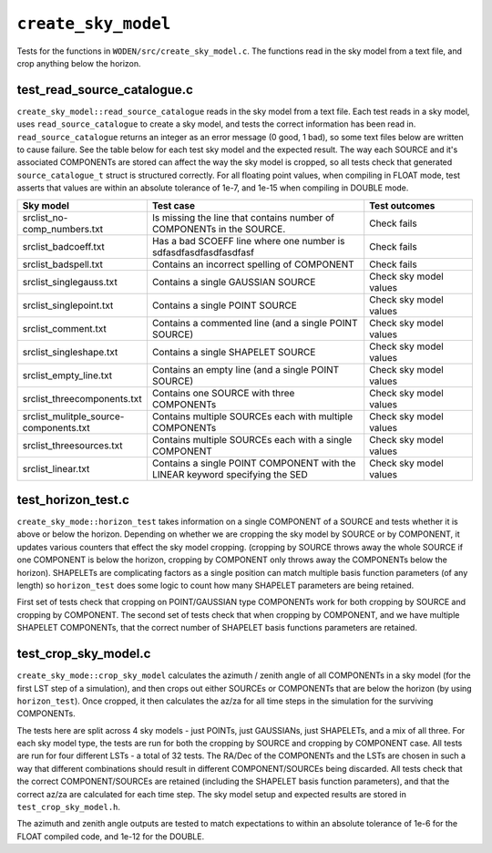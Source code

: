 ``create_sky_model``
=========================
Tests for the functions in ``WODEN/src/create_sky_model.c``. The functions
read in the sky model from a text file, and crop anything below the horizon.

test_read_source_catalogue.c
*********************************
``create_sky_model::read_source_catalogue`` reads in the sky model from a text
file. Each test reads in a sky model, uses ``read_source_catalogue`` to
create a sky model, and tests the correct information has been read in.
``read_source_catalogue`` returns an integer as an error message (0 good, 1 bad),
so some text files below are written to cause failure. See the table below
for each test sky model and the expected result. The way each SOURCE and it's
associated COMPONENTs are stored can affect the way the sky model is cropped,
so all tests check that generated ``source_catalogue_t`` struct is structured
correctly. For all floating point values, when compiling in FLOAT mode, test
asserts that values are within an absolute tolerance of 1e-7, and 1e-15 when
compiling in DOUBLE mode.

.. list-table::
   :widths: 25 50 25
   :header-rows: 1

   * - Sky model
     - Test case
     - Test outcomes
   * - srclist_no-comp_numbers.txt
     - Is missing the line that contains number of COMPONENTs in the SOURCE.
     - Check fails
   * - srclist_badcoeff.txt
     - Has a bad SCOEFF line where one number is sdfasdfasdfasdfasdfasf
     - Check fails
   * - srclist_badspell.txt
     - Contains an incorrect spelling of COMPONENT
     - Check fails
   * - srclist_singlegauss.txt
     - Contains a single GAUSSIAN SOURCE
     - Check sky model values
   * - srclist_singlepoint.txt
     - Contains a single POINT SOURCE
     - Check sky model values
   * - srclist_comment.txt
     - Contains a commented line (and a single POINT SOURCE)
     - Check sky model values
   * - srclist_singleshape.txt
     - Contains a single SHAPELET SOURCE
     - Check sky model values
   * - srclist_empty_line.txt
     - Contains an empty line  (and a single POINT SOURCE)
     - Check sky model values
   * - srclist_threecomponents.txt
     - Contains one SOURCE with three COMPONENTs
     - Check sky model values
   * - srclist_mulitple_source-components.txt
     - Contains multiple SOURCEs each with multiple COMPONENTs
     - Check sky model values
   * - srclist_threesources.txt
     - Contains multiple SOURCEs each with a single COMPONENT
     - Check sky model values
   * - srclist_linear.txt
     - Contains a single POINT COMPONENT with the LINEAR keyword specifying the SED
     - Check sky model values


test_horizon_test.c
*********************************
``create_sky_mode::horizon_test`` takes information on a single COMPONENT of a
SOURCE and tests whether it is above or below the horizon. Depending on
whether we are cropping the sky model by SOURCE or by COMPONENT, it updates
various counters that effect the sky model cropping. (cropping by SOURCE
throws away the whole SOURCE if one COMPONENT is below the horizon, cropping
by COMPONENT only throws away the COMPONENTs below the horizon). SHAPELETs are complicating
factors as a single position can match multiple basis function parameters (of
any length) so ``horizon_test`` does some logic to count how many SHAPELET
parameters are being retained.

First set of tests check that cropping on POINT/GAUSSIAN type COMPONENTs work for
both cropping by SOURCE and cropping by COMPONENT. The second set of tests check
that when cropping by COMPONENT, and we have multiple SHAPELET COMPONENTs, that
the correct number of SHAPELET basis functions parameters are retained.

test_crop_sky_model.c
*********************************
``create_sky_mode::crop_sky_model`` calculates the azimuth / zenith angle of
all COMPONENTs in a sky model (for the first LST step of a simulation), and then
crops out either SOURCEs or COMPONENTs that are below the horizon (by using
``horizon_test``). Once cropped, it then calculates the az/za for all time
steps in the simulation for the surviving COMPONENTs.

The tests here are split across 4 sky models - just POINTs, just GAUSSIANs,
just SHAPELETs, and a mix of all three. For each sky model type, the tests are
run for both the cropping by SOURCE and cropping by COMPONENT case. All tests
are run for four different LSTs - a total of 32 tests. The RA/Dec of the
COMPONENTs and the LSTs are chosen in such a way that different combinations
should result in different COMPONENT/SOURCEs being discarded. All tests check
that the correct COMPONENT/SOURCEs are retained (including the SHAPELET basis
function parameters), and that the correct az/za are calculated for each time
step. The sky model setup and expected results are stored in ``test_crop_sky_model.h``.

The azimuth and zenith angle outputs are tested to match expectations to within
an absolute tolerance of 1e-6 for the FLOAT compiled code, and 1e-12 for the
DOUBLE.
